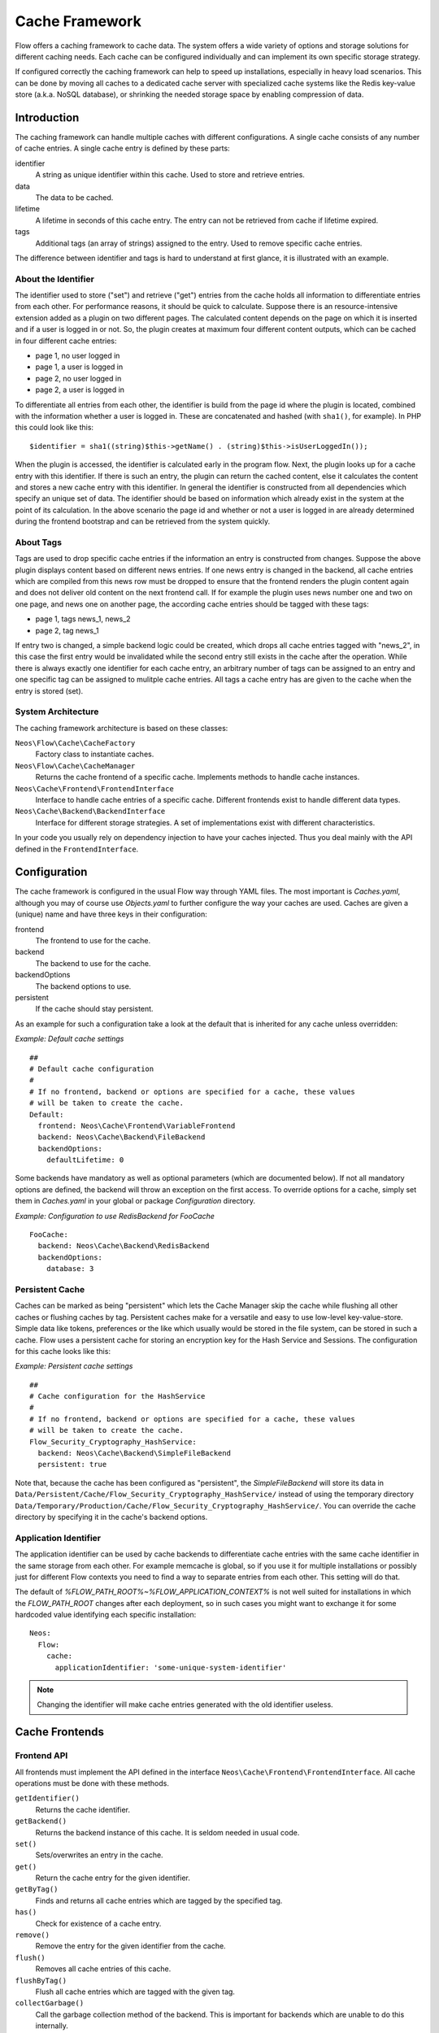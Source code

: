 .. _ch-caching:

===============
Cache Framework
===============

.. sectionauthor:: Robert Lemke <robert@neos.io>

Flow offers a caching framework to cache data. The system offers a wide variety of
options and storage solutions for different caching needs. Each cache can be configured
individually and can implement its own specific storage strategy.

If configured correctly the caching framework can help to speed up installations,
especially in heavy load scenarios. This can be done by moving all caches to a dedicated
cache server with specialized cache systems like the Redis key-value store (a.k.a. NoSQL
database), or shrinking the needed storage space by enabling compression of data.

Introduction
============

The caching framework can handle multiple caches with different configurations. A single
cache consists of any number of cache entries. A single cache entry is defined by these
parts:

identifier
	A string as unique identifier within this cache. Used to store and retrieve entries.

data
	The data to be cached.

lifetime
	A lifetime in seconds of this cache entry. The entry can not be retrieved from cache
	if lifetime expired.

tags
	Additional tags (an array of strings) assigned to the entry. Used to remove specific
	cache entries.

The difference between identifier and tags is hard to understand at first glance, it is
illustrated with an example.

About the Identifier
--------------------

The identifier used to store ("set") and retrieve ("get") entries from the cache holds all
information to differentiate entries from each other. For performance reasons, it should
be quick to calculate. Suppose there is an resource-intensive extension added as a plugin
on two different pages. The calculated content depends on the page on which it is inserted
and if a user is logged in or not.
So, the plugin creates at maximum four different content outputs, which can be cached in
four different cache entries:

* page 1, no user logged in
* page 1, a user is logged in
* page 2, no user logged in
* page 2, a user is logged in

To differentiate all entries from each other, the identifier is build from the page id
where the plugin is located, combined with the information whether a user is logged in.
These are concatenated and hashed (with ``sha1()``, for example). In PHP this could look
like this: ::

	$identifier = sha1((string)$this->getName() . (string)$this->isUserLoggedIn());

When the plugin is accessed, the identifier is calculated early in the program flow. Next,
the plugin looks up for a cache entry with this identifier. If there is such an entry, the
plugin can return the cached content, else it calculates the content and stores a new
cache entry with this identifier. In general the identifier is constructed from all
dependencies which specify an unique set of data. The identifier should be based on
information which already exist in the system at the point of its calculation. In the
above scenario the page id and whether or not a user is logged in are already determined
during the frontend bootstrap and can be retrieved from the system quickly.

About Tags
----------

Tags are used to drop specific cache entries if the information an entry is constructed
from changes. Suppose the above plugin displays content based on different news entries.
If one news entry is changed in the backend, all cache entries which are compiled from
this news row must be dropped to ensure that the frontend renders the plugin content again
and does not deliver old content on the next frontend call. If for example the plugin uses
news number one and two on one page, and news one on another page, the according cache
entries should be tagged with these tags:

* page 1, tags news_1, news_2
* page 2, tag news_1

If entry two is changed, a simple backend logic could be created, which drops all cache
entries tagged with "news_2", in this case the first entry would be invalidated while the
second entry still exists in the cache after the operation. While there is always exactly
one identifier for each cache entry, an arbitrary number of tags can be assigned to an
entry and one specific tag can be assigned to mulitple cache entries. All tags a cache
entry has are given to the cache when the entry is stored (set).

System Architecture
-------------------

The caching framework architecture is based on these classes:

``Neos\Flow\Cache\CacheFactory``
	Factory class to instantiate caches.

``Neos\Flow\Cache\CacheManager``
	Returns the cache frontend of a specific cache. Implements methods to handle cache
	instances.

``Neos\Cache\Frontend\FrontendInterface``
	Interface to handle cache entries of a specific cache. Different frontends exist to
	handle different data types.

``Neos\Cache\Backend\BackendInterface``
	Interface for different storage strategies. A set of implementations exist with
	different characteristics.

In your code you usually rely on dependency injection to have your caches injected.
Thus you deal mainly with the API defined in the ``FrontendInterface``.

Configuration
=============

The cache framework is configured in the usual Flow way through YAML files. The most
important is *Caches.yaml*, although you may of course use *Objects.yaml* to further
configure the way your caches are used. Caches are given a (unique) name and have three
keys in their configuration:

frontend
	The frontend to use for the cache.

backend
	The backend to use for the cache.

backendOptions
	The backend options to use.

persistent
	If the cache should stay persistent.

As an example for such a configuration take a look at the default that is inherited for
any cache unless overridden:

*Example: Default cache settings* ::

	##
	# Default cache configuration
	#
	# If no frontend, backend or options are specified for a cache, these values
	# will be taken to create the cache.
	Default:
	  frontend: Neos\Cache\Frontend\VariableFrontend
	  backend: Neos\Cache\Backend\FileBackend
	  backendOptions:
	    defaultLifetime: 0

Some backends have mandatory as well as optional parameters (which are documented below).
If not all mandatory options are defined, the backend will throw an exception on the first
access. To override options for a cache, simply set them in *Caches.yaml* in your global
or package *Configuration* directory.

*Example: Configuration to use RedisBackend for FooCache* ::

	FooCache:
	  backend: Neos\Cache\Backend\RedisBackend
	  backendOptions:
	    database: 3

Persistent Cache
----------------

Caches can be marked as being "persistent" which lets the Cache Manager skip the cache while flushing all other
caches or flushing caches by tag. Persistent caches make for a versatile and easy to use low-level key-value-store.
Simple data like tokens, preferences or the like which usually would be stored in the file system, can be stored in
such a cache. Flow uses a persistent cache for storing an encryption key for the Hash Service and Sessions. The
configuration for this cache looks like this:

*Example: Persistent cache settings* ::

	##
	# Cache configuration for the HashService
	#
	# If no frontend, backend or options are specified for a cache, these values
	# will be taken to create the cache.
	Flow_Security_Cryptography_HashService:
	  backend: Neos\Cache\Backend\SimpleFileBackend
	  persistent: true

Note that, because the cache has been configured as "persistent", the *SimpleFileBackend* will store its data in
``Data/Persistent/Cache/Flow_Security_Cryptography_HashService/`` instead of using the temporary directory
``Data/Temporary/Production/Cache/Flow_Security_Cryptography_HashService/``. You can override the cache directory
by specifying it in the cache's backend options.

Application Identifier
----------------------

The application identifier can be used by cache backends to differentiate cache entries with the same cache
identifier in the same storage from each other. For example memcache is global, so if you use it for multiple
installations or possibly just for different Flow contexts you need to find a way to separate entries from each
other. This setting will do that.

The default of `%FLOW_PATH_ROOT%~%FLOW_APPLICATION_CONTEXT%` is not well suited for installations in which the
`FLOW_PATH_ROOT` changes after each deployment, so in such cases you might want to exchange it for some hardcoded
value identifying each specific installation::

  Neos:
    Flow:
      cache:
        applicationIdentifier: 'some-unique-system-identifier'

.. note:: Changing the identifier will make cache entries generated with the old identifier useless.

Cache Frontends
===============

Frontend API
------------

All frontends must implement the API defined in the interface
``Neos\Cache\Frontend\FrontendInterface``. All cache operations must be done
with these methods.

``getIdentifier()``
	Returns the cache identifier.

``getBackend()``
	Returns the backend instance of this cache. It is seldom needed in usual code.

``set()``
	Sets/overwrites an entry in the cache.

``get()``
	Return the cache entry for the given identifier.

``getByTag()``
	Finds and returns all cache entries which are tagged by the specified tag.

``has()``
	Check for existence of a cache entry.

``remove()``
	Remove the entry for the given identifier from the cache.

``flush()``
	Removes all cache entries of this cache.

``flushByTag()``
	Flush all cache entries which are tagged with the given tag.

``collectGarbage()``
	Call the garbage collection method of the backend. This is important for backends
	which are unable to do this internally.

``isValidIdentifier()``
	Checks if a given identifier is valid.

``isValidTag()``
	Checks if a given tag is valid.

Check the API documentation for details on these methods.

Available Frontends
-------------------

Currently three different frontends are implemented, the main difference is the data types
which can be stored using a specific frontend.

``Neos\Cache\Frontend\StringFrontend``
	The string frontend accepts strings as data to be cached.

``Neos\Cache\Frontend\VariableFrontend``
	Strings, arrays and objects are accepted by this frontend. Data is serialized before
	it is given to the backend. The igbinary serializer is used transparently (if
	available in the system) which speeds up the serialization and unserialization and
	reduces data size. The variable frontend is the most frequently used frontend and
	handles the widest range of data types. While it can also handle string data, the
	string frontend should be used in this case to avoid the additional serialization done
	by the variable frontend.

``Neos\Cache\Frontend\PhpFrontend``
	This is a special frontend to cache PHP files. It extends the string frontend with the
	method ``requireOnce()`` and allows PHP files to be ``require()``'d if a cache entry
	exists.

	This can be used to cache and speed up loading of calculated PHP code and becomes handy
	if a lot of reflection and dynamic PHP class construction is done. A backend to be used
	with the PHP frontend must implement the

``Neos\Cache\Backend\PhpCapableBackendInterface``
	Currently the file backend is the only backend which fulfills this requirement.

.. note::
	The PHP frontend can only be used to cache PHP files, it does not work with strings,
	arrays or objects.

Cache Backends
==============

Currently already a number of different storage backends exists. They have different
characteristics and can be used for different caching needs. The best backend depends on
given server setup and hardware, as well as cache type and usage. A backend should be
chosen wisely, a wrong decision could slow down an installation in the end.

Common Options
--------------

:title:`Common cache backend options`

+-----------------+--------------------------------------+-----------+---------+---------+
| Options         | Description                          | Mandatory | Type    | Default |
+=================+======================================+===========+=========+=========+
| defaultLifeTime | Default lifetime in seconds of a     | No        | integer | 3600    |
|                 | cache entry if it is                 |           |         |         |
|                 | not specified for a specific entry   |           |         |         |
|                 | on set()                             |           |         |         |
+-----------------+--------------------------------------+-----------+---------+---------+

.. note::

	The ``SimpleFileBackend`` does **not support** lifetime for cache entries!

Neos\\Cache\\Backend\\SimpleFileBackend
---------------------------------------

The simple file backend stores every cache entry as a single file to the file system.

By default, cache entries will be stored in a directory below ``Data/Temporary/{context}/Cache/``.
For caches which are marked as *persistent*, the default directory is
``Data/Persistent/Cache/``. You may override each of the defaults by specifying the ``cacheDirectory``
backend option (see below).

The simple file backend implements the ``PhpCapableInterface`` and can be used in
combination with the ``PhpFrontend``. The backend was specifically adapted to these
needs and has low overhead for get and set operations, it scales very well with the
number of entries for those operations. This mostly depends on the file lookup
performance of the underlying file system in large directories, and most modern file
systems use B-trees which can easily handle millions of files without much performance
impact.

.. note::

  The ``SimpleFileBackend`` is called like that, because it does not support lifetime for
  cache entries! Nor does it support tagging cache entries!

.. note::

  Under heavy load the maximum ``set()`` performance depends on the maximum write and
  seek performance of the hard disk. If for example the server system shows lots of I/O
  wait in top, the file backend has reached this bound. A different storage strategy
  like RAM disks, battery backed up RAID systems or SSD hard disks might help then.

.. note::
  The SimpleFileBackend and FileBackend are the only cache backends that are capable of
  storing the ``Flow_Object_Classes`` Cache.

Options
~~~~~~~

:title:`Simple file cache backend options`

+-------------------------+----------------------------------------+-----------+--------+---------+
| Option                  | Description                            | Mandatory | Type   | Default |
+=========================+========================================+===========+========+=========+
| cacheDirectory          | Full path leading to a custom cache    | No        | string |         |
|                         | directory.                             |           |        |         |
|                         |                                        |           |        |         |
|                         | :title:`Example:`                      |           |        |         |
|                         |                                        |           |        |         |
|                         | * /tmp/my-cache-directory/             |           |        |         |
+-------------------------+----------------------------------------+-----------+--------+---------+
| defaultLifeTime         | Cache entry lifetime is **not          | No        |        |         |
|                         | supported** in this backend. Entries   |           |        |         |
|                         | never expire!                          |           |        |         |
+-------------------------+----------------------------------------+-----------+--------+---------+
| maxLockWaitMicroseconds | Maximum time to wait for getting a     | No        | int    | 1000    |
|                         | file lock for read/write operations in |           |        |         |
|                         | microseconds. This should be increased |           |        |         |
|                         | for lower latency storages.            |           |        |         |
+-------------------------+----------------------------------------+-----------+--------+---------+

Neos\\Cache\\Backend\\FileBackend
---------------------------------

The file backend stores every cache entry as a single file to the file system. The
lifetime and tags are added after the data part in the same file.

By default, cache entries will be stored in a directory below ``Data/Temporary/{context}/Cache/``.
For caches which are marked as *persistent*, the default directory is
``Data/Persistent/Cache/``. You may override each of the defaults by specifying the ``cacheDirectory``
backend option (see below).

The file backend implements the ``PhpCapableInterface`` and can be used in combination
with the ``PhpFrontend``. The backend was specifically adapted to these needs and has
low overhead for get and set operations, it scales very well with the number of entries
for those operations. This mostly depends on the file lookup performance of the underlying
file system in large directories, and most modern file systems use B-trees which can
easily handle millions of files without much performance impact.

A disadvantage is that the performance of ``flushByTag()`` is bad and scales just O(n).
This basically means that with twice the number of entries the file backend needs double
time to flush entries which are tagged with a given tag.
This practically renders the file backend unusable for content caches. The reason for this
design decision in Flow is that the file backend is mainly used as AOP cache, where
``flushByTag()`` is only used if a PHP file changes. This happens very seldom on
production systems, so get and set performance is much more important in this scenario.

.. note::
	The SimpleFileBackend and FileBackend are the only cache backends that are capable of
	storing the ``Flow_Object_Classes`` Cache.


Options
~~~~~~~

:title:`File cache backend options`

+-------------------------+----------------------------------------+-----------+--------+---------+
| Option                  | Description                            | Mandatory | Type   | Default |
+=========================+========================================+===========+========+=========+
| cacheDirectory          | Full path leading to a custom cache    | No        | string |         |
|                         | directory.                             |           |        |         |
|                         |                                        |           |        |         |
|                         | :title:`Example:`                      |           |        |         |
|                         |                                        |           |        |         |
|                         | * /tmp/my-cache-directory/             |           |        |         |
+-------------------------+----------------------------------------+-----------+--------+---------+
| maxLockWaitMicroseconds | Maximum time to wait for getting a     | No        | int    | 1000    |
|                         | file lock for read/write operations in |           |        |         |
|                         | microseconds. This should be increased |           |        |         |
|                         | for lower latency storages.            |           |        |         |
+-------------------------+----------------------------------------+-----------+--------+---------+

Neos\\Cache\\Backend\\PdoBackend
--------------------------------

The PDO backend can be used as a native PDO interface to databases which are connected to
PHP via PDO. The garbage collection is implemented for this backend and should be called
to clean up hard disk space or memory.

.. note::

  The definition for the cache tables can be found in the directory
  ``Neos.Cache/Resources/Private/``.

  The maximum size of each cache entry is limited to what a ``MEDIUMTEXT`` type
  can hold. When using MySQL/MariaDB that is 16MiB, other databases may have
  a different limit.

.. warning::

	This backend is php-capable. Nevertheless it cannot be used to store the proxy-classes
	from the ``Flow_Object_Classes`` Cache. It can be used for other code-caches like
	``Fluid_TemplateCache``, ``Eel_Expression_Code`` or ``Flow_Aop_RuntimeExpressions``.
	This can be usefull in certain situations to avoid file operations on production
	environments. If you want to use this backend for code-caching make sure that
	``allow_url_include`` is enabled in php.ini

Options
~~~~~~~

:title:`Pdo cache backend options`

+----------------+----------------------------------------------------+-----------+--------+---------+
| Option         | Description                                        | Mandatory | Type   | Default |
+================+====================================================+===========+========+=========+
| dataSourceName | Data source name for connecting to the database.   | Yes       | string |         |
|                |                                                    |           |        |         |
|                | :title:`Examples:`                                 |           |        |         |
|                |                                                    |           |        |         |
|                | * mysql:host=localhost;dbname=test;charset=utf8mb4 |           |        |         |
|                | * sqlite:/path/to/sqlite.db                        |           |        |         |
|                | * sqlite::memory:                                  |           |        |         |
+----------------+----------------------------------------------------+-----------+--------+---------+
| username       | Username to use for the database connection        | No        |        |         |
+----------------+----------------------------------------------------+-----------+--------+---------+
| password       | Password to use for the database connection.       | No        |        |         |
+----------------+----------------------------------------------------+-----------+--------+---------+

Neos\\Cache\\Backend\\RedisBackend
----------------------------------

`Redis`_ is a key-value storage/database. In contrast to memcached, it allows structured
values.Data is stored in RAM but it allows persistence to disk and doesn't suffer from the
design problems which exist with the memcached backend implementation. The redis backend
can be used as an alternative of the database backend for big cache tables and helps to
reduce load on database servers this way. The implementation can handle millions of cache
entries each with hundreds of tags if the underlying server has enough memory.

Redis is known to be extremely fast but very memory hungry. The implementation is an
option for big caches with lots of data because most important operations perform O(1) in
proportion to the number of keys. This basically means that the access to an entry in a
cache with a million entries is not slower than to a cache with only 10 entries, at least
if there is enough memory available to hold the complete set in memory. At the moment only
one redis server can be used at a time per cache, but one redis instance can handle
multiple caches without performance loss when flushing a single cache.

The garbage collection task should be run once in a while to find and delete old tags.

The implementation is based on the `phpredis`_ module, which must be available on the
system. It is recommended to build this from the git repository. Currently redis version
2.2 is recommended.

.. note::

	It is important to monitor the redis server and tune its settings to the specific
	caching needs and hardware capabilities. There are several articles on the net and the
	redis configuration file contains some important hints on how to speed up the system
	if it reaches bounds. A full documentation of available options is far beyond this
	documentation.

.. warning::

	The redis implementation is pretty young and should be considered as experimental. The
	redis project itself has a very high development speed and it might happen that the
	Flow implementation changes to adapt to new versions.

.. warning::

	This backend is php-capable. Nevertheless it cannot be used to store the proxy-classes
	from the ``FLOW_Object_Classes`` Cache. It can be used for other code-caches like
	``Fluid_TemplateCache``, ``Eel_Expression_Code`` or ``Flow_Aop_RuntimeExpressions``.
	This can be usefull in certain situations to avoid file operations on production
	environments. If you want to use this backend for code-caching make sure that
	``allow_url_include`` is enabled in php.ini

Options
~~~~~~~

:title:`Redis cache backend options`

+------------------+---------------------------------+-----------+-----------+-----------+
| Option           | Description                     | Mandatory | Type      | Default   |
+==================+=================================+===========+===========+===========+
| hostname         | IP address or name of redis     | No        | string    | 127.0.0.1 |
|                  | server to connect to            |           |           |           |
+------------------+---------------------------------+-----------+-----------+-----------+
| port             | Port of the Redis server.       | Yes       | integer   | 6379      |
+------------------+---------------------------------+-----------+-----------+-----------+
| database         | Number of the database to store | No        | integer   | 0         |
|                  | entries. Each cache should use  |           |           |           |
|                  | its own database, otherwise all |           |           |           |
|                  | caches sharing a database are   |           |           |           |
|                  | flushed if the flush operation  |           |           |           |
|                  | is issued to one of them.       |           |           |           |
|                  | Database numbers 0 and 1 are    |           |           |           |
|                  | used and flushed by the core    |           |           |           |
|                  | unit tests and should not be    |           |           |           |
|                  | used if possible.               |           |           |           |
+------------------+---------------------------------+-----------+-----------+-----------+
| password         | Password used to connect to the | No        | string    |           |
|                  | redis instance if the redis     |           |           |           |
|                  | server needs authentication.    |           |           |           |
|                  | Warning: The password is sent   |           |           |           |
|                  | to the redis server in plain    |           |           |           |
|                  | text.                           |           |           |           |
+------------------+---------------------------------+-----------+-----------+-----------+
| compressionLevel | Set gzip compression level to a | No        | integer   | 0         |
|                  | specific value.                 |           | (0 to 9)  |           |
+------------------+---------------------------------+-----------+-----------+-----------+

Neos\\Cache\\Backend\\MemcachedBackend
--------------------------------------

`Memcached`_ is a simple key/value RAM database which scales across multiple servers. To
use this backend, at least one memcache daemon must be reachable, and the PHP module
memcache must be loaded. There are two PHP memcache implementations: memcache and
memcached, only memcache is currently supported by this backend.

Warning and Design Constraints
~~~~~~~~~~~~~~~~~~~~~~~~~~~~~~

Memcached is by design a simple key-value store. Values must be strings and there is no
relation between keys. Since the caching framework needs to put some structure in it to
store the identifier-data-tags relations, it stores, for each cache entry, an
identifier-to-data, an identifier-to-tags and a tag-to-identifiers entry.

This leads to structural problems:

* If memcache runs out of memory but must store new entries, it will toss *some* other
	entry out of the cache (this is called an eviction in memcached speak).
* If data is shared over multiple memcache servers and some server fails, key/value pairs
	on this system will just vanish from cache.

Both cases lead to corrupted caches: If, for example, a tags-to-identifier entry is lost,
``dropByTag()`` will not be able to find the corresponding identifier-to-data entries
which should be removed and they will not be deleted. This results in old data delivered
by the cache. Additionally, there is currently no implementation of the garbage collection
which can rebuild cache integrity. It is thus important to monitor a memcached system for
evictions and server outages and to clear clear caches if that happens.

Furthermore memcache has no sort of namespacing. To distinguish entries of multiple caches
from each other, every entry is prefixed with the cache name. This can lead to very long
runtimes if a big cache needs to be flushed, because every entry has to be handled
separately and it is not possible to just truncate the whole cache with one call as this
would clear the whole memcached data which might even hold non Flow related entries.

Because of the mentioned drawbacks, the memcached backend should be used with care or in
situations where cache integrity is not important or if a cache has no need to use tags at
all.

.. note::

	The current native debian squeeze package (probably other distributions are affected,
	too) suffers from `PHP memcache bug 16927`_.

.. note::

	Since memcached has no sort of namespacing and access control, this backend should not
	be used if other third party systems do have access to the same memcached daemon for
	security reasons. This is a typical problem in cloud deployments where access to
	memcache is cheap (but could be read by third parties) and access to databases is
	expensive.

.. warning::

	This backend is php-capable. Nevertheless it cannot be used to store the proxy-classes
	from the ``FLOW_Object_Classes`` Cache. It can be used for other code-caches like
	``Fluid_TemplateCache``, ``Eel_Expression_Code`` or ``Flow_Aop_RuntimeExpressions``.
	This can be usefull in certain situations to avoid file operations on production
	environments. If you want to use this backend for code-caching make sure that
	``allow_url_include`` is enabled in php.ini

Options
~~~~~~~

:title:`Memcached cache backend options`

+-------------+------------------------------------------+-----------+---------+---------+
| Option      | Description                              | Mandatory | Type    | Default |
+=============+==========================================+===========+=========+=========+
| servers     | Array of used memcached servers, at      | Yes       | array   |         |
|             |                                          |           |         |         |
|             | least one server must be defined. Each   |           |         |         |
|             | server definition is a string, allowed   |           |         |         |
|             | syntaxes:                                |           |         |         |
|             |                                          |           |         |         |
|             | * **host**                               |           |         |         |
|             |     TCP connect to host on memcached     |           |         |         |
|             |     default port (usually 11211, defined |           |         |         |
|             |     by PHP ini                           |           |         |         |
|             |     variable memcache.default_port       |           |         |         |
|             | * **host:port**                          |           |         |         |
|             |     TCP connect to host on port          |           |         |         |
|             | * **tcp://hostname:port**                |           |         |         |
|             |     Same as above                        |           |         |         |
|             | * **unix:///path/to/memcached.sock**     |           |         |         |
|             |     Connect to memcached server using    |           |         |         |
|             |     unix sockets                         |           |         |         |
+-------------+------------------------------------------+-----------+---------+---------+
| compression | Enable memcached internal data           | No        | boolean | FALSE   |
|             | compression. Can be used to reduce       |           |         |         |
|             | memcached memory consumption but adds    |           |         |         |
|             | additional compression / decompression   |           |         |         |
|             | CPU overhead on the according memcached  |           |         |         |
|             | servers.                                 |           |         |         |
+-------------+------------------------------------------+-----------+---------+---------+

Neos\\Cache\\Backend\\ApcuBackend
---------------------------------

`APCu`_ is also known as APC without opcode cache. It can be used to store user data.
As main advantage the data can be shared between different PHP processes and requests.
All calls are direct memory calls. This makes this backend lightning fast for get() and
set() operations. It can be an option for relatively small caches (few dozens of megabytes)
which are read and written very often.

The implementation is very similar to the memcached backend implementation and suffers
from the same problems if APCu runs out of memory.

.. note::
   It is not advisable to use the APCu backend in shared hosting environments for security
   reasons: The user cache in APCu is not aware of different virtual hosts. Basically
   every PHP script which is executed on the system can read and write any data to this
   shared cache, given data is not encapsulated or namespaced in any way. Only use the
   APCu backend in environments which are completely under your control and where no third
   party can read or tamper your data.

.. warning::

   This backend is php-capable. Nevertheless it cannot be used to store the proxy-classes
   from the ``Flow_Object_Classes`` Cache. It can be used for other code-caches like
   ``Fluid_TemplateCache``, ``Eel_Expression_Code`` or ``Flow_Aop_RuntimeExpressions``.
   This can be useful in certain situations to avoid file operations on production
   environments. If you want to use this backend for code-caching make sure that
   ``allow_url_include`` is enabled in php.ini

Options
~~~~~~~

The APCu backend has no options.

Neos\\Cache\\Backend\\TransientMemoryBackend
--------------------------------------------

The transient memory backend stores data in a local array. It is only valid for one
request. This becomes handy if code logic needs to do expensive calculations or must look
up identical information from a database over and over again during its execution. In this
case it is useful to store the data in an array once and just lookup the entry from the
cache for consecutive calls to get rid of the otherwise additional overhead. Since caches
are available system wide and shared between core and extensions they can profit from each
other if they need the same information.

Since the data is stored directly in memory, this backend is the quickest backend
available. The stored data adds to the memory consumed by the PHP process and can hit the
``memory_limit`` PHP setting.

Options
~~~~~~~

The transient memory backend has no options.

Neos\\Cache\\Backend\\NullBackend
---------------------------------

The null backend is a dummy backend which doesn't store any data and always returns
``FALSE`` on ``get()``.

Options
~~~~~~~

The null backend has no options.

Neos\\Cache\\Backend\\MultiBackend
----------------------------------

This backend accepts several backend configurations
to be used in order of appareance as a fallback mechanismn
shoudl one of them not be available.
If `backendConfigurations` is an empty array this will act
just like the NullBackend.

.. warning::

   Due to the nature of this backend as fallback it will swallow all
   errors on creating and using the sub backends. So configuration
   errors won't show up. See `debug` option.

Options
~~~~~~~

:title:`Multi cache backend options`

+-----------------------+------------------------------------------+-----------+---------+---------+
| Option                | Description                              | Mandatory | Type    | Default |
+=======================+==========================================+===========+=========+=========+
| setInAllBackends      | Should values given to the backend be    | No        | bool    | true    |
|                       | replicated into all configured and       |           |         |         |
|                       | available backends?                      |           |         |         |
|                       | Generally that is desirable for          |           |         |         |
|                       | fallback purposes, but to avoid too much |           |         |         |
|                       | duplication at the cost of performance on|           |         |         |
|                       | fallbacks this can be disabled.          |           |         |         |
|                       |                                          |           |         |         |
+-----------------------+------------------------------------------+-----------+---------+---------+
| backendConfigurations | A list of backends to be used in order   | Yes       | array   | []      |
|                       | of appearance. Each entry in that list   |           |         |         |
|                       | should have the keys "backend" and       |           |         |         |
|                       | "backendOptions" just as a top level     |           |         |         |
|                       | backend configuration.                   |           |         |         |
|                       |                                          |           |         |         |
+-----------------------+------------------------------------------+-----------+---------+---------+
| debug                 | Switch on debug mode which will throw    | No        | bool    | false   |
|                       | any errors happening in sub backends.    |           |         |         |
|                       | Use this in development to make sure     |           |         |         |
|                       | everything works as expected.            |           |         |         |
|                       |                                          |           |         |         |
+-----------------------+------------------------------------------+-----------+---------+---------+


Neos\\Cache\\Backend\\TaggableMultiBackend
------------------------------------------

Technically all the same as the MultiBackend above but implements the TaggableBackendInterface and
so supports tagging.

Options are the same as for the MultiBackend.


How to Use the Caching Framework
================================

This section is targeted at developers who want to use caches for arbitrary needs. It is
only about proper initialization, not a discussion about identifier, tagging and lifetime
decisions that must be taken during development.

Register a Cache
----------------

To register a cache it must be configured in *Caches.yaml* of a package::

	MyPackage_FooCache:
	  frontend: Neos\Cache\Frontend\StringFrontend

In this case ``\Neos\Cache\Frontend\StringFrontend`` was chosen, but that depends
on individual needs. This setting is usually not changed by users. Any option not given is
inherited from the configuration of the "Default" cache. The name (``MyPackage_FooCache``
in this case) can be chosen freely, but keep possible name clashes in mind and adopt a
meaningful schema.

Retrieve and Use a Cache
------------------------

Using dependency injection
~~~~~~~~~~~~~~~~~~~~~~~~~~

A cache is usually retrieved through dependency injection, either constructor or setter
injection. Which is chosen depends on when you need the cache to be available. Keep in
mind that even if you seem to need a cache in the constructor, you could always make use
of ``initializeObject()``. Here is an example for setter injection matching the
configuration given above. First you need to configure the injection in *Objects.yaml*::

	MyCompany\MyPackage\SomeClass:
	  properties:
	    fooCache:
	      object:
	        factoryObjectName: Neos\Flow\Cache\CacheManager
	        factoryMethodName: getCache
	        arguments:
	          1:
	            value: MyPackage_FooCache

This configures what will be injected into the following setter::

	/**
	 * Sets the foo cache
	 *
	 * @param \Neos\Cache\Frontend\StringFrontend $cache Cache for foo data
	 * @return void
	 */
	public function setFooCache(\Neos\Cache\Frontend\StringFrontend $cache) {
		$this->fooCache = $cache;
	}

To make it even simpler you could omit the setter method and annotate the member with the
``Inject`` annotations. The injected cache is fully initialized, all available frontend
operations like ``get()``, ``set()`` and ``flushByTag()`` can be executed on ``$this->fooCache``.

Using the CacheFactory
~~~~~~~~~~~~~~~~~~~~~~

Of course you can also manually ask the CacheManager (have it injected for your
convenience) for a cache::

	$this->fooCache = $this->cacheManager->getCache('MyPackage_FooCache');

.. _Redis:                       http://redis.io/
.. _phpredis:                    https://github.com/owlient/phpredis
.. _Memcached:                   http://memcached.org/
.. _PHP memcache bug 16927:      https://bugs.php.net/bug.php?id=58943
.. _APCu:                        http://php.net/manual/en/book.apcu.php
.. _PHP warning:                 https://bugs.php.net/bug.php?id=58982
